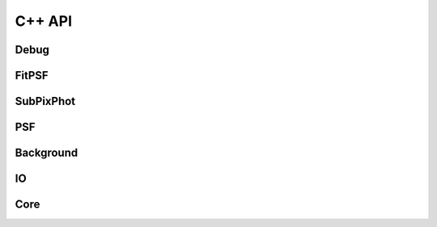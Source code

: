 *******
C++ API
*******

Debug
=====

.. doxygenfile:: /FitPSF/PiecewiseBicubic.h

FitPSF
======

.. doxygennamespace:: FitPSF

SubPixPhot
==========

.. doxygennamespace:: SubPixPhot

PSF
===

.. doxygennamespace:: PSF

Background
==========

.. doxygennamespace:: Background

IO
==

.. doxygennamespace:: IO

Core
====

.. doxygennamespace:: Core

